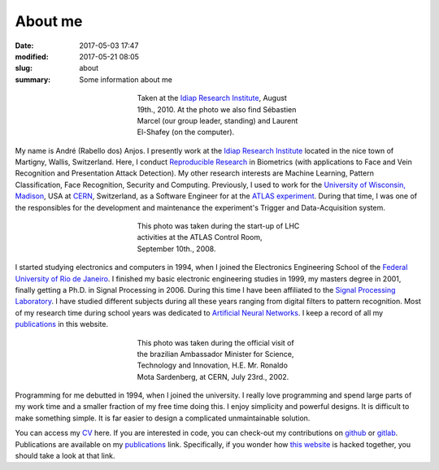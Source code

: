 About me
--------

:date: 2017-05-03 17:47
:modified: 2017-05-21 08:05
:slug: about
:summary: Some information about me


.. figure:: {filename}/images/about/andreanjos-at-idiap.jpg
   :width: 90 %
   :figwidth: 40 %
   :align: center
   :alt: André at Idiap

   Taken at the `Idiap Research Institute`_, August 19th., 2010. At the photo
   we also find Sébastien Marcel (our group leader, standing) and Laurent
   El-Shafey (on the computer).


My name is André (Rabello dos) Anjos. I presently work at the `Idiap Research
Institute`_ located in the nice town of Martigny, Wallis, Switzerland. Here, I
conduct `Reproducible Research`_ in Biometrics (with applications to Face and
Vein Recognition and Presentation Attack Detection). My other research interests
are Machine Learning, Pattern Classification, Face Recognition, Security and
Computing. Previously, I used to work for the `University of Wisconsin,
Madison`_, USA at `CERN`_, Switzerland, as a Software Engineer for at the
`ATLAS experiment`_. During that time, I was one of the responsibles for the
development and maintenance the experiment's Trigger and Data-Acquisition
system.


.. figure:: {filename}/images/about/andreanjos-at-atlas.jpg
   :width: 90 %
   :figwidth: 40 %
   :align: center
   :alt: André at ATLAS inauguration

   This photo was taken during the start-up of LHC activities at the ATLAS
   Control Room, September 10th., 2008.


I started studying electronics and computers in 1994, when I joined the
Electronics Engineering School of the `Federal University of Rio de
Janeiro`_. I finished my basic electronic engineering studies in 1999, my
masters degree in 2001, finally getting a Ph.D. in Signal Processing in 2006.
During this time I have been affiliated to the `Signal Processing Laboratory`_.
I have studied different subjects during all these years ranging from digital
filters to pattern recognition. Most of my research time during school years
was dedicated to `Artificial Neural Networks`_. I keep a record of all my
`publications`_ in this website.


.. figure:: {filename}/images/about/andreanjos-minister.jpg
   :width: 90 %
   :figwidth: 40 %
   :align: center
   :alt: André with the Brazilian Science Minister

   This photo was taken during the official visit of the brazilian Ambassador
   Minister for Science, Technology and Innovation, H.E. Mr. Ronaldo Mota
   Sardenberg, at CERN, July 23rd., 2002.


Programming for me debutted in 1994, when I joined the university. I really
love programming and spend large parts of my work time and a smaller fraction
of my free time doing this. I enjoy simplicity and powerful designs. It is
difficult to make something simple. It is far easier to design a complicated
unmaintainable solution.

You can access my `CV`_ here. If you are interested in code, you can check-out
my contributions on `github`_ or `gitlab`_. Publications are available on my
`publications`_ link. Specifically, if you wonder how `this website`_ is
hacked together, you should take a look at that link.


.. Place your references here
.. _idiap research institute: http://www.idiap.ch
.. _university of wisconsin, madison: http://www.wisc.edu
.. _cern: http://www.cern.ch
.. _atlas experiment: http://atlas.ch
.. _federal university of rio de janeiro: http://www.ufrj.br
.. _signal processing laboratory: http://www.lps.ufrj.br
.. _artificial neural networks: http://en.wikipedia.org/wiki/Artificial_neural_network
.. _publications: /publications/
.. _cv: http://andreanjos.org/cv/cv.pdf
.. _github: https://github.com/anjos
.. _gitlab: https://gitlab.idiap.ch/bob
.. _this website: http://github.com/anjos/site
.. _reproducible research: http://reproducibleresearch.net
